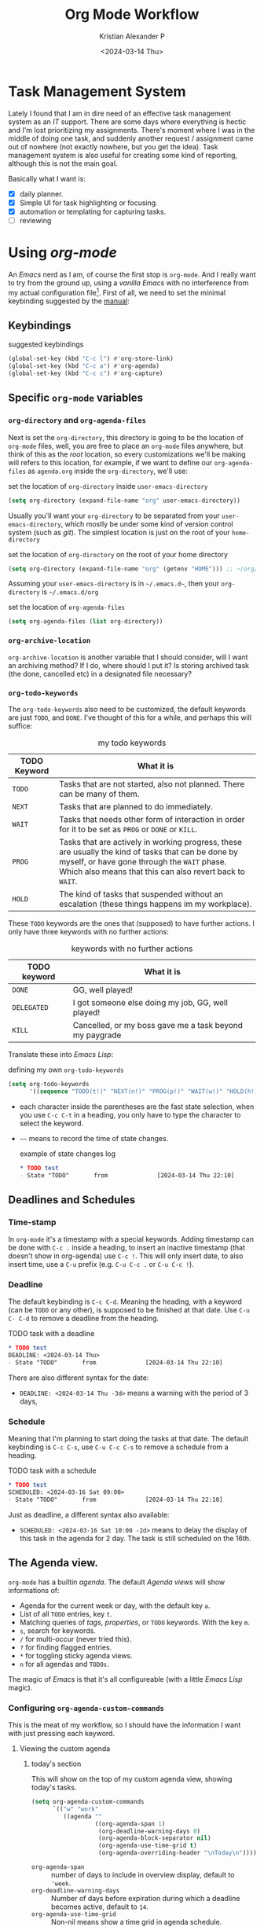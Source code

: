 #+options: ':nil -:nil ^:{} num:nil toc:t
#+author: Kristian Alexander P
#+creator: Emacs 29.2 (Org mode 9.6.15 + ox-hugo)
#+hugo_section: posts
#+hugo_base_dir: ../../
#+date: <2024-03-14 Thu>
#+title: Org Mode Workflow
#+description: Getting Things Done with /Emacs/
#+hugo_draft: false
#+hugo_tags: emacs org-mode org GTD
#+hugo_categories: emacs
#+hugo_auto_set_lastmod: t
#+startup: inlineimages

* Task Management System
Lately I found that I am in dire need of an effective task management system as an /IT/ support. There are some days where everything is hectic and I'm lost prioritizing my assignments. There's moment where I was in the middle of doing one task, and suddenly another request / assignment came out of nowhere (not exactly nowhere, but you get the idea). Task management system is also useful for creating some kind of reporting, although this is not the main goal.

Basically what I want is:
- [X] daily planner.
- [X] Simple UI for task highlighting or focusing.
- [X] automation or templating for capturing tasks.
- [ ] reviewing

* Using /org-mode/
An /Emacs/ nerd as I am, of course the first stop is =org-mode=. And I really want to try from the ground up, using a /vanilla/ /Emacs/ with no interference from my actual configuration file[fn:1]. First of all, we need to set the minimal keybinding suggested by the [[https://orgmode.org/manual/Activation.html][manual]]:

** Keybindings
#+caption: suggested keybindings
#+begin_src emacs-lisp
  (global-set-key (kbd "C-c l") #'org-store-link)
  (global-set-key (kbd "C-c a") #'org-agenda)
  (global-set-key (kbd "C-c c") #'org-capture)
#+end_src

** Specific =org-mode= variables
:PROPERTIES:
:ID:       705c247a-a878-46fc-aff6-3fc1d3b548a6
:END:

*** =org-directory= and =org-agenda-files=
Next is set the =org-directory=, this directory is going to be the location of =org-mode= files, well, you are free to place an =org-mode= files anywhere, but think of this as the /root/ location, so every customizations we'll be making will refers to this location, for example, if we want to define our =org-agenda-files= as =agenda.org= inside the =org-directory=, we'll use:
#+caption: set the location of =org-directory= inside =user-emacs-directory=
#+begin_src emacs-lisp
  (setq org-directory (expand-file-name "org" user-emacs-directory))
#+end_src
Usually you'll want your =org-directory= to be separated from your =user-emacs-directory=, which mostly be under some kind of version control system (such as /git/). The simplest location is just on the root of your =home-directory=

#+caption: set the location of =org-directory= on the root of your home directory
#+begin_src emacs-lisp
  (setq org-directory (expand-file-name "org" (getenv "HOME"))) ;; ~/org/
#+end_src

Assuming your =user-emacs-directory= is in =~/.emacs.d~=, then your =org-directory= is =~/.emacs.d/org=

#+caption: set the location of =org-agenda-files=
#+begin_src emacs-lisp
  (setq org-agenda-files (list org-directory))
#+end_src

*** =org-archive-location=
=org-archive-location= is another variable that I should consider, will I want an archiving method? If I do, where should I put it? Is storing archived task (the done, cancelled etc) in a designated file necessary?

*** =org-todo-keywords=
:PROPERTIES:
:ID:       6edcb547-3712-45a8-a665-8f1e7f05cd37
:END:
The =org-todo-keywords= also need to be customized, the default keywords are just =TODO=, and =DONE=. I've thought of this for a while, and perhaps this will suffice:

#+caption: my todo keywords
| TODO Keyword | What it is                                                                                                                                                                                                     |
|--------------+----------------------------------------------------------------------------------------------------------------------------------------------------------------------------------------------------------------|
| =TODO=       | Tasks that are not started, also not planned. There can be many of them.                                                                                                                                       |
| =NEXT=       | Tasks that are planned to do immediately.                                                                                                                                                                      |
| =WAIT=       | Tasks that needs other form of interaction in order for it to be set as =PROG= or =DONE= or =KILL=.                                                                                                            |
| =PROG=       | Tasks that are actively in working progress, these are usually the kind of tasks that can be done by myself, or have gone through the =WAIT= phase. Which also means that this can also revert back to =WAIT=. |
| =HOLD=       | The kind of tasks that suspended without an escalation (these things happens im my workplace).                                                                                                              |
These =TODO= keywords are the ones that (supposed) to have further actions. I only have three keywords with no further actions:

#+caption: keywords with no further actions
| TODO keyword | What it is                                              |
|--------------+---------------------------------------------------------|
| =DONE=       | GG, well played!                                        |
| =DELEGATED=  | I got someone else doing my job, GG, well played!       |
| =KILL=       | Cancelled, or my boss gave me a task beyond my paygrade |

Translate these into /Emacs Lisp/:

#+caption: defining my own =org-todo-keywords=
#+begin_src emacs-lisp
  (setq org-todo-keywords
        '((sequence "TODO(t!)" "NEXT(n!)" "PROG(p!)" "WAIT(w!)" "HOLD(h!)" "IDEA(i!)" "|" "DONE(d!)" "DELEGATED(l!)" "KILL(k!)")))
#+end_src
- each character inside the parentheses are the fast state selection, when you use ~C-c C-t~ in a heading, you only have to type the character to select the keyword.
- =~~= means to record the time of state changes.
  #+caption: example of state changes log
  #+begin_src org
    ,* TODO test
    - State "TODO"       from              [2024-03-14 Thu 22:10]
  #+end_src
** Deadlines and Schedules
*** Time-stamp
In =org-mode= it's a timestamp with a special keywords. Adding timestamp can be done with ~C-c .~ inside a heading, to insert an inactive timestamp (that doesn't show in org-agenda) use ~C-c !~. This will only insert date, to also insert time, use a ~C-u~ prefix (e.g. ~C-u C-c .~ or ~C-u C-c !~).
*** Deadline
The default keybinding is ~C-c C-d~. Meaning the heading, with a keyword (can be =TODO= or any other), is supposed to be finished at that date. Use ~C-u C- C-d~ to remove a deadline from the heading.
#+caption: TODO task with a deadline
#+begin_src org
  ,* TODO test
  DEADLINE: <2024-03-14 Thu>
  - State "TODO"       from              [2024-03-14 Thu 22:10]
#+end_src
There are also different syntax for the date:
- ~DEADLINE: <2024-03-14 Thu -3d>~
  means a warning with the period of 3 days,
*** Schedule
Meaning that I'm planning to start doing the tasks at that date. The default keybinding is ~C-c C-s~, use ~C-u C-c C-s~ to remove a schedule from a heading.
#+caption: TODO task with a schedule
#+begin_src org
  ,* TODO test
  SCHEDULED: <2024-03-16 Sat 09:00>
  - State "TODO"       from              [2024-03-14 Thu 22:10]
#+end_src
Just as deadline, a different syntax also available:
- ~SCHEDULED: <2024-03-16 Sat 10:00 -2d>~
  means to delay the display of this task in the agenda for 2 day. The task is still scheduled on the 16th.
** The Agenda view.
=org-mode= has a builtin /agenda/. The default /Agenda views/ will show informations of:
- Agenda for the current week or day, with the default key ~a~.
- List of all =TODO= entries, key ~t~.
- Matching queries of /tags/, /properties/, or =TODO= keywords. With the key ~m~.
- ~s~, search for keywords.
- ~/~ for multi-occur (never tried this).
- ~?~ for finding flagged entries.
- ~*~ for toggling sticky agenda views.
- ~n~ for all agendas and =TODOs=.

The magic of /Emacs/ is that it's all configureable (with a little /Emacs Lisp/ magic).

#+caption: Vanilla Emacs =org-agenda=
[[./vanilla-emacs-org-agenda.png][file:vanilla-emacs-org-agenda.png]]
*** Configuring =org-agenda-custom-commands=
This is the meat of my workflow, so I should have the information I want with just pressing each keyword.
**** Viewing the custom agenda
***** today's section
This will show on the top of my custom agenda view, showing today's tasks.
#+begin_src emacs-lisp
  (setq org-agenda-custom-commands
        `(("w" "work"
           ((agenda ""
                    ((org-agenda-span 1)
                     (org-deadline-warning-days 0)
                     (org-agenda-block-separator nil)
                     (org-agenda-use-time-grid t)
                     (org-agenda-overriding-header "\nToday\n")))))))
#+end_src
- =org-agenda-span= :: number of days to include in overview display, default to ='week=.
- =org-deadline-warning-days= :: Number of days before expiration during which a deadline becomes active, default to =14=.
- =org-agenda-use-time-grid= :: Non-nil means show a time grid in agenda schedule.
This will show every tasks created today. For example, if I have a todo list like this:
#+begin_src org
  ,* Inbox
  ,** TODO Test Heading 2
  DEADLINE: <2024-03-15 Fri>
  :LOGBOOK:
  - State "TODO"       from              [2024-03-14 Thu 22:53]
  :END:
  <2024-03-14 Thu 11:00>
  ,** PROG Test Heading
  DEADLINE: <2024-03-14 Thu>
  :LOGBOOK:
  - State "PROG"       from              [2024-03-14 Thu 22:53]
  :END:
  <2024-03-14 Thu 09:34>
  ,** DONE Test HEADING 3
  <2024-03-14 Thu 14:00>
  CLOSED: [2024-03-14 Thu 22:54] SCHEDULED: <2024-03-18 Mon>
  :LOGBOOK:
  - State "DONE"       from              [2024-03-14 Thu 22:54]
  :END:

  ,** Test Heading 4
  DEADLINE: <2024-03-14 Thu 17:00>
#+end_src

Will create a custom view ~w~, with the first section marked "Today", the =\n= is for inserting new line:
#+caption: today's view
[[./org-agenda-custom-today.png][file:org-agenda-custom-today.png]]
***** Not =DONE= section
Useful to remind me for tasks that has not yet completed.
#+caption: not =DONE= section addition
#+begin_src emacs-lisp
  (setq org-agenda-custom-commands
        `(("w" "work"
           ((agenda ""
                    ((org-agenda-span 1)
                     (org-deadline-warning-days 0)
                     (org-agenda-block-separator nil)
                     (org-agenda-use-time-grid t)
                     (org-agenda-overriding-header "\nToday\n")))
            (tags "-TODO=\"DONE\"|\"KILL\""
                  ((org-agenda-block-separator nil)
                   (org-agenda-skip-function '(org-agenda-skip-entry-if 'nottodo 'done))
                   (org-agenda-overriding-header "\nNot Done\n")))))))
#+end_src
This second section is filtered by /tags/ (though it matches everything from /tags/, /properties/, and /TODO keywords/). The expression ~"-TODO=\"DONE\"|\"KILL\""~ means all /TODO keywords/ that matches =DONE= or =KILL=, notice that we need to espace the quote with =\= between each keywords.

The other notable filter is the =org-agenda-skip-function=, this will only show tasks that matches from the function ='(org-agenda-skip-entry-if'nottodo 'done)=, which as its name suggest, skip entry if =TODO= keyword is not the type ='done= (the keywords on the right side of the =|= as defined [[id:6edcb547-3712-45a8-a665-8f1e7f05cd37][here]]).
***** Section for everything else
This will show all the tasks for the current week. I intentionally set this weekly to limit the number of tasks that I should be aware of. No filter is set for this section just in case I created a task without schedule, deadline, or even a keyword.
#+caption: weekly view addition
#+begin_src emacs-lisp
  (setq org-agenda-custom-commands
        `(("w" "work"
           ((agenda ""
                    ((org-agenda-span 1)
                     (org-deadline-warning-days 0)
                     (org-agenda-block-separator nil)
                     (org-agenda-use-time-grid t)
                     (org-agenda-overriding-header "\nToday\n")))
            (tags "-TODO=\"DONE\"|\"KILL\""
                  ((org-agenda-block-separator nil)
                   (org-agenda-skip-function '(org-agenda-skip-entry-if 'nottodo 'done))
                   (org-agenda-overriding-header "\nNot Done\n")))
            (agenda ""
                    ((org-agenda-span 7)
                     (org-agenda-start-on-weekday 1)
                     (org-agenda-block-separator nil)
                     (org-agenda-overriding-header "\nWeekly\n")))))))
#+end_src

#+caption: the modified =org-agenda-custom-commands=
[[./org-agenda-custom-commands-work.png][file:org-agenda-custom-commands-work.png]]

Now I have a view of my daily, weekly agenda, and list of incomplete tasks. I can easily move into each tasks with pressing ~RET~ (~ENTER~) at each task.
** Refiling and archiving
Eventually, the =org-files= used in my workflow will grow larger. So I will also need to move the previous tasks, refiling them into separate categories or even separate file. And also archiving them so they won't clutter my agenda views, and also keep my =org-agenda= faster without having to check all those completed tasks.
*** Refiling
The main goal is to keep my main inbox file (the first entry of tasks) empty as soon as possible. This is where /org-refile/ comes handy. The flow that I have in mind is to create a monthly file, perhaps in a subdirectories consisting of =YYYY/MM= structure. The refiled entries are still monitored by /org-agenda/. I'd like to have some kind of /agenda view/ for these files for reviewing purpose, perhaps maybe exporting them to different formats.
**** Things of interest
- [[https://200ok.ch/posts/2022-02-13_integrating_org_mode_agenda_into_other_calendar_apps.html][Exporting /org-agenda/ to /thunderdbird/]] :: I use /thunderbird/, and also have setup my /thunderbird/ calendar to sync my /Outlook/ calendars using /[[https://davmail.sourceforge.net/][davmail]]/.
** Capturing new tasks
Of course all of the above would be useless if I have to manually create a task. At least I would like to have an /org-capture/ template to make this easier.

#+caption: org-capture-templates
#+begin_src emacs-lisp
  (require 'org-capture)
  (setq org-capture-templates
        `(("i" "Inbox" entry
           (file+headline ,(expand-file-name "inbox.org" org-directory) "Inbox")
           "** %?\n%i\n%a" :prepend t :jump-to-captured t)))
#+end_src

#+caption: org-capture in process
[[./org-capture-1.png][file:org-capture-1.png]]
[[./org-capture-2.png][file:org-capture-2.png]]
*** Capturing with templates

Let say there are some entries that usually have a similar format, we can provide a template for those entries. Name this =request.template= and put it inside the =org-directory=.
#+begin_example
,** TODO %?
:PROPERTIES:
:USER: %^{User}
:UNIT: %^{Unit|MKN|GMN|STN}
:CATEGORY: %^{Category|Meeting|Purchase|Repair|Assistance}
:REQUEST_VIA: %^{Request via|In Person|Phone/Messaging|Mail}
:ITEM: %^{Item}
:QTY: %^{Quantity|1}
:LINK: %a
:END:
:LOGBOOK:
- State "TODO"		from		%U
:END:

,*** Requirements
- [ ] Escalation
- [ ] Approval
#+end_example
This will create a template for a 2nd level heading, with org [[https://orgmode.org/manual/Properties-and-Columns.html][properties]] and a logbook [[https://orgmode.org/manual/Drawers.html][drawer]]. But we also need some inputs:
- =%^{User}= :: prompt for /User/.
- =%^{Category|Meeting|Purchage|Repair|Assistance}= :: Prompt for input with predefined values.
- =%a= :: Annotation, normally the link created with =org-store-link=.
- =%U= :: inactive timestamp for state tracking, only needed for the first time, will be updated automatically every time there's a state change.
- list started with =[ ]= means that it's a checkbox list, we can change the state to =[x]= using ~C-c C-c~.

#+caption: the org-capture-templates
#+begin_src emacs-lisp
  (add-to-list 'org-capture-templates
               `("r" "Request" entry (file+headline ,(expand-file-name "inbox.org" org-directory) "Request")
                 (file ,(expand-file-name "request.template" org-directory))))
#+end_src

#+caption: /org-capture/ with a predefined template
[[./org-capture-with-template-1.png][file:org-capture-with-template-1.png]]

#+caption: the content of the template
[[./org-capture-with-template-2.png][file:org-capture-with-template-2.png]]

#+caption: Prompt with completion
[[./org-capture-with-template-3.png][file:org-capture-with-template-3.png]]

#+caption: content of the capture target
[[./org-capture-with-template-4.png][file:org-capture-with-template-4.png]]


*** Things of interest
- [[https://bzg.fr/en/some-emacs-org-mode-features-you-may-not-know/][Using context-aware capture-templates]] :: the link is not just about =org-capture=.
* Footnotes
[fn:1] By using another instance of /Emacs/, but with a specific command arguments:
#+begin_src sh
  emacs --init-directory=/dev/null
#+end_src
This will ensure /Emacs/ is started with no user configuration.
